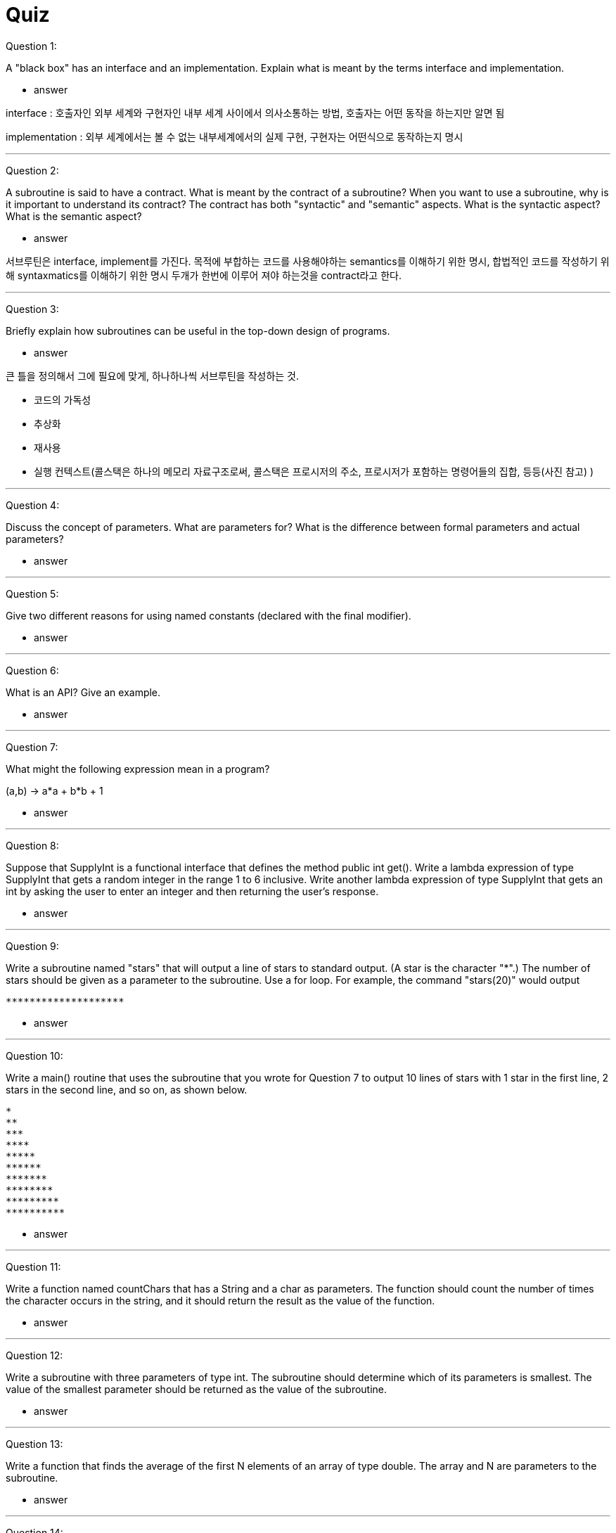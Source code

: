= Quiz

Question 1:

A "black box" has an interface and an implementation. Explain what is meant by the terms interface and implementation.

* answer

interface  : 호출자인 외부 세계와 구현자인 내부 세계 사이에서 의사소통하는 방법, 호출자는 어떤 동작을 하는지만 알면 됨

implementation : 외부 세계에서는 볼 수 없는 내부세계에서의 실제 구현, 구현자는 어떤식으로 동작하는지 명시

---

Question 2:

A subroutine is said to have a contract. What is meant by the contract of a subroutine? When you want to use a subroutine, why is it important to understand its contract? The contract has both "syntactic" and "semantic" aspects. What is the syntactic aspect? What is the semantic aspect?

* answer

서브루틴은 interface, implement를 가진다. 목적에 부합하는 코드를 사용해야하는 semantics를 이해하기 위한 명시, 합법적인 코드를 작성하기 위해 syntaxmatics를 이해하기 위한 명시
두개가 한번에 이루어 져야 하는것을 contract라고 한다.



---

Question 3:

Briefly explain how subroutines can be useful in the top-down design of programs.

* answer

큰 틀을 정의해서 그에 필요에 맞게, 하나하나씩 서브루틴을 작성하는 것.

** 코드의 가독성
** 추상화
** 재사용
** 실행 컨텍스트(콜스택은 하나의 메모리 자료구조로써, 콜스택은 프로시저의 주소, 프로시저가 포함하는 명령어들의 집합, 등등(사진 참고) )

---

Question 4:

Discuss the concept of parameters. What are parameters for? What is the difference between formal parameters and actual parameters?

* answer

---

Question 5:

Give two different reasons for using named constants (declared with the final modifier).

* answer

---

Question 6:

What is an API? Give an example.

* answer

---

Question 7:

What might the following expression mean in a program?

(a,b) -> a*a + b*b + 1

* answer

---

Question 8:

Suppose that SupplyInt is a functional interface that defines the method public int get(). Write a lambda expression of type SupplyInt that gets a random integer in the range 1 to 6 inclusive. Write another lambda expression of type SupplyInt that gets an int by asking the user to enter an integer and then returning the user's response.

* answer

---

Question 9:

Write a subroutine named "stars" that will output a line of stars to standard output. (A star is the character "*".) The number of stars should be given as a parameter to the subroutine. Use a for loop. For example, the command "stars(20)" would output
----
********************
----

* answer

---

Question 10:

Write a main() routine that uses the subroutine that you wrote for Question 7 to output 10 lines of stars with 1 star in the first line, 2 stars in the second line, and so on, as shown below.
----
*
**
***
****
*****
******
*******
********
*********
**********
----

* answer

---

Question 11:

Write a function named countChars that has a String and a char as parameters. The function should count the number of times the character occurs in the string, and it should return the result as the value of the function.

* answer

---

Question 12:

Write a subroutine with three parameters of type int. The subroutine should determine which of its parameters is smallest. The value of the smallest parameter should be returned as the value of the subroutine.

* answer

---

Question 13:

Write a function that finds the average of the first N elements of an array of type double. The array and N are parameters to the subroutine.

* answer

---

Question 14:

Explain the purpose of the following function, and explain how it works:
----
static int[] stripZeros( int[] list ) {
int count = 0;
for (int i = 0; i < list.length; i++) {
        if ( list[i] != 0 )
            count++;
}
int[] newList;
newList = new int[count];
int j = 0;
for (int i = 0; i < list.length; i++) {
        if ( list[i] != 0 ) {
            newList[j] = list[i];
            j++;
        }
    }
    return newList;
}
----